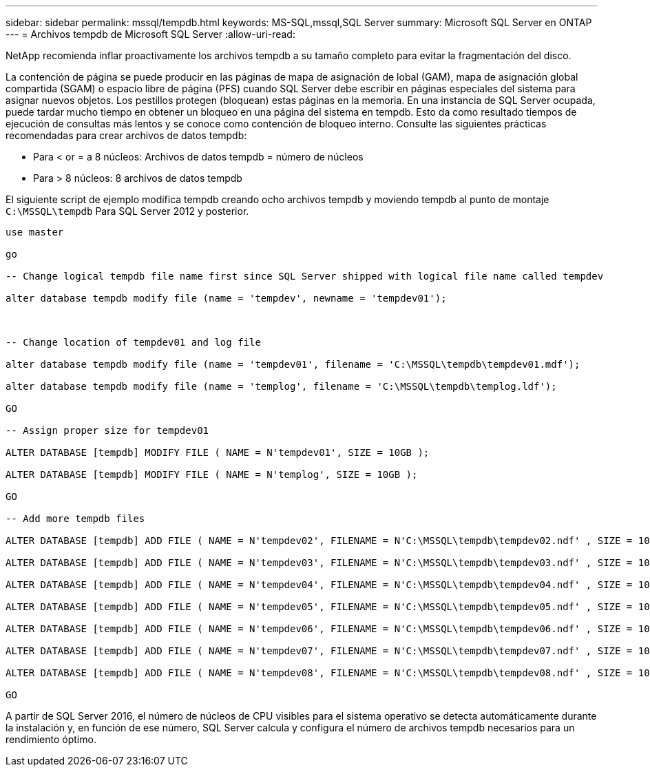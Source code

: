 ---
sidebar: sidebar 
permalink: mssql/tempdb.html 
keywords: MS-SQL,mssql,SQL Server 
summary: Microsoft SQL Server en ONTAP 
---
= Archivos tempdb de Microsoft SQL Server
:allow-uri-read: 


[role="lead"]
NetApp recomienda inflar proactivamente los archivos tempdb a su tamaño completo para evitar la fragmentación del disco.

La contención de página se puede producir en las páginas de mapa de asignación de lobal (GAM), mapa de asignación global compartida (SGAM) o espacio libre de página (PFS) cuando SQL Server debe escribir en páginas especiales del sistema para asignar nuevos objetos. Los pestillos protegen (bloquean) estas páginas en la memoria. En una instancia de SQL Server ocupada, puede tardar mucho tiempo en obtener un bloqueo en una página del sistema en tempdb. Esto da como resultado tiempos de ejecución de consultas más lentos y se conoce como contención de bloqueo interno. Consulte las siguientes prácticas recomendadas para crear archivos de datos tempdb:

* Para < or = a 8 núcleos: Archivos de datos tempdb = número de núcleos
* Para > 8 núcleos: 8 archivos de datos tempdb


El siguiente script de ejemplo modifica tempdb creando ocho archivos tempdb y moviendo tempdb al punto de montaje `C:\MSSQL\tempdb` Para SQL Server 2012 y posterior.

....
use master

go

-- Change logical tempdb file name first since SQL Server shipped with logical file name called tempdev

alter database tempdb modify file (name = 'tempdev', newname = 'tempdev01');



-- Change location of tempdev01 and log file

alter database tempdb modify file (name = 'tempdev01', filename = 'C:\MSSQL\tempdb\tempdev01.mdf');

alter database tempdb modify file (name = 'templog', filename = 'C:\MSSQL\tempdb\templog.ldf');

GO

-- Assign proper size for tempdev01

ALTER DATABASE [tempdb] MODIFY FILE ( NAME = N'tempdev01', SIZE = 10GB );

ALTER DATABASE [tempdb] MODIFY FILE ( NAME = N'templog', SIZE = 10GB );

GO

-- Add more tempdb files

ALTER DATABASE [tempdb] ADD FILE ( NAME = N'tempdev02', FILENAME = N'C:\MSSQL\tempdb\tempdev02.ndf' , SIZE = 10GB , FILEGROWTH = 10%);

ALTER DATABASE [tempdb] ADD FILE ( NAME = N'tempdev03', FILENAME = N'C:\MSSQL\tempdb\tempdev03.ndf' , SIZE = 10GB , FILEGROWTH = 10%);

ALTER DATABASE [tempdb] ADD FILE ( NAME = N'tempdev04', FILENAME = N'C:\MSSQL\tempdb\tempdev04.ndf' , SIZE = 10GB , FILEGROWTH = 10%);

ALTER DATABASE [tempdb] ADD FILE ( NAME = N'tempdev05', FILENAME = N'C:\MSSQL\tempdb\tempdev05.ndf' , SIZE = 10GB , FILEGROWTH = 10%);

ALTER DATABASE [tempdb] ADD FILE ( NAME = N'tempdev06', FILENAME = N'C:\MSSQL\tempdb\tempdev06.ndf' , SIZE = 10GB , FILEGROWTH = 10%);

ALTER DATABASE [tempdb] ADD FILE ( NAME = N'tempdev07', FILENAME = N'C:\MSSQL\tempdb\tempdev07.ndf' , SIZE = 10GB , FILEGROWTH = 10%);

ALTER DATABASE [tempdb] ADD FILE ( NAME = N'tempdev08', FILENAME = N'C:\MSSQL\tempdb\tempdev08.ndf' , SIZE = 10GB , FILEGROWTH = 10%);

GO
....
A partir de SQL Server 2016, el número de núcleos de CPU visibles para el sistema operativo se detecta automáticamente durante la instalación y, en función de ese número, SQL Server calcula y configura el número de archivos tempdb necesarios para un rendimiento óptimo.
